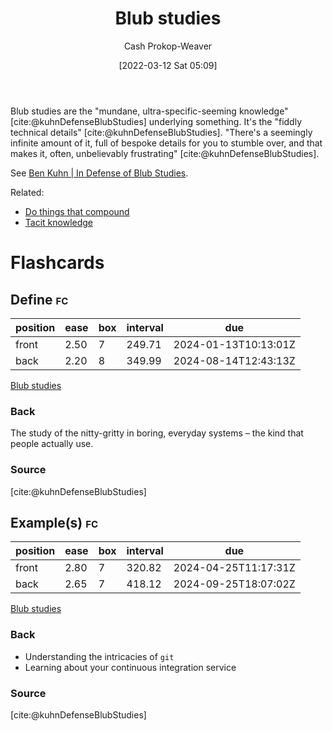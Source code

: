 :PROPERTIES:
:ID:       ca6fd965-8c9c-470c-b020-8fe0765ceb20
:LAST_MODIFIED: [2023-08-30 Wed 05:51]
:END:
#+title: Blub studies
#+hugo_custom_front_matter: :slug "ca6fd965-8c9c-470c-b020-8fe0765ceb20"
#+author: Cash Prokop-Weaver
#+date: [2022-03-12 Sat 05:09]
#+startup: overview
#+filetags: :concept:

Blub studies are the "mundane, ultra-specific-seeming knowledge" [cite:@kuhnDefenseBlubStudies] underlying something. It's the "fiddly technical details" [cite:@kuhnDefenseBlubStudies]. "There's a seemingly infinite amount of it, full of bespoke details for you to stumble over, and that makes it, often, unbelievably frustrating" [cite:@kuhnDefenseBlubStudies].

See [[id:2b7b62cd-9368-468d-a562-4bc13acb2ee1][Ben Kuhn | In Defense of Blub Studies]].

Related:

- [[id:92cf48f0-63a6-4d1d-9275-c80f6743ccb9][Do things that compound]]
- [[id:d636dfa7-428d-457c-8db6-15fa61e03bef][Tacit knowledge]]

* Flashcards
** Define :fc:
:PROPERTIES:
:CREATED: [2022-10-28 Fri 15:05]
:FC_CREATED: 2022-10-28T22:07:31Z
:FC_TYPE:  double
:ID:       cad9c6d4-315e-45a2-b7d3-e073df3e9563
:END:
:REVIEW_DATA:
| position | ease | box | interval | due                  |
|----------+------+-----+----------+----------------------|
| front    | 2.50 |   7 |   249.71 | 2024-01-13T10:13:01Z |
| back     | 2.20 |   8 |   349.99 | 2024-08-14T12:43:13Z |
:END:

[[id:ca6fd965-8c9c-470c-b020-8fe0765ceb20][Blub studies]]

*** Back
The study of the nitty-gritty in boring, everyday systems -- the kind that people actually use.

*** Source
[cite:@kuhnDefenseBlubStudies]
** Example(s) :fc:
:PROPERTIES:
:CREATED: [2022-10-28 Fri 15:07]
:FC_CREATED: 2022-10-28T22:08:52Z
:FC_TYPE:  double
:ID:       86cddcef-fda1-4f4b-a854-22d8cf7aad0b
:END:
:REVIEW_DATA:
| position | ease | box | interval | due                  |
|----------+------+-----+----------+----------------------|
| front    | 2.80 |   7 |   320.82 | 2024-04-25T11:17:31Z |
| back     | 2.65 |   7 |   418.12 | 2024-09-25T18:07:02Z |
:END:

[[id:ca6fd965-8c9c-470c-b020-8fe0765ceb20][Blub studies]]

*** Back
- Understanding the intricacies of =git=
- Learning about your continuous integration service
*** Source
[cite:@kuhnDefenseBlubStudies]
#+print_bibliography: